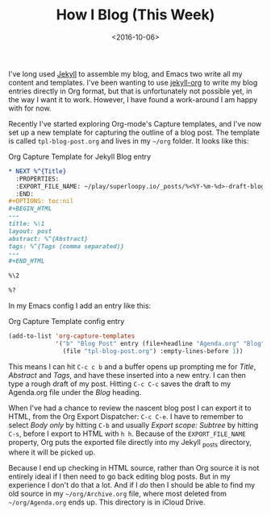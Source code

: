 #+title: How I Blog (This Week)
#+date: <2016-10-06>
#+category: Org

 I've long used [[http://jekyllrb.com][Jekyll]] to assemble my blog, and Emacs two write all my content
 and templates. I've been wanting to use [[https://github.com/eggcaker/jekyll-org/issues/19][jekyll-org]] to write my blog entries
 directly in Org format, but that is unfortunately not possible yet, in the
 way I want it to work. However, I have found a work-around I am happy with
 for now.

 Recently I've started exploring Org-mode's Capture templates, and I've now
 set up a new template for capturing the outline of a blog post. The template
 is called =tpl-blog-post.org= and lives in my =~/org= folder. It looks like
 this:

#+caption: Org Capture Template for Jekyll Blog entry
#+BEGIN_SRC org
  ,* NEXT %^{Title}
    :PROPERTIES:
    :EXPORT_FILE_NAME: ~/play/superloopy.io/_posts/%<%Y-%m-%d>-draft-blog-post
    :END:
  ,#+OPTIONS: toc:nil
  ,#+BEGIN_HTML
  ---
  title: %\1
  layout: post
  abstract: %^{Abstract}
  tags: %^{Tags (comma separated)}
  ---
  ,#+END_HTML

  %\2

  %?
#+END_SRC

In my Emacs config I add an entry like this:

#+caption: Org Capture Template config entry
#+BEGIN_SRC emacs-lisp
  (add-to-list 'org-capture-templates
               '("b" "Blog Post" entry (file+headline "Agenda.org" "Blog")
                 (file "tpl-blog-post.org") :empty-lines-before 1))
#+END_SRC

This means I can hit =C-c c b= and a buffer opens up prompting me for /Title/,
/Abstract/ and /Tags/, and have these inserted into a new entry. I can then
type a rough draft of my post. Hitting =C-c C-c= saves the draft to my
Agenda.org file under the /Blog/ heading.

When I've had a chance to review the nascent blog post I can export it to
HTML, from the Org Export Dispatcher: =C-c C-e=. I have to remember to select
/Body only/ by hitting =C-b= and usually /Export scope: Subtree/ by hitting
=C-s=, before I export to HTML with =h h=. Because of the =EXPORT_FILE_NAME=
property, Org puts the exported file directly into my Jekyll _posts directory,
where it will be picked up.

Because I end up checking in HTML source, rather than Org source it is not
entirely ideal if I then need to go back editing blog posts. But in my
experience I don't do that a lot. And if I /do/ then I should be able to find
my old source in my =~/org/Archive.org= file, where most deleted from
=~/org/Agenda.org= ends up. This directory is in iCloud Drive.

* Post-Abstract                                                    :noexport:

I share my Emacs & Org-mode setup for blogging with Jekyll.

#  LocalWords:  jekyll tpl SRC Subtree iCloud
